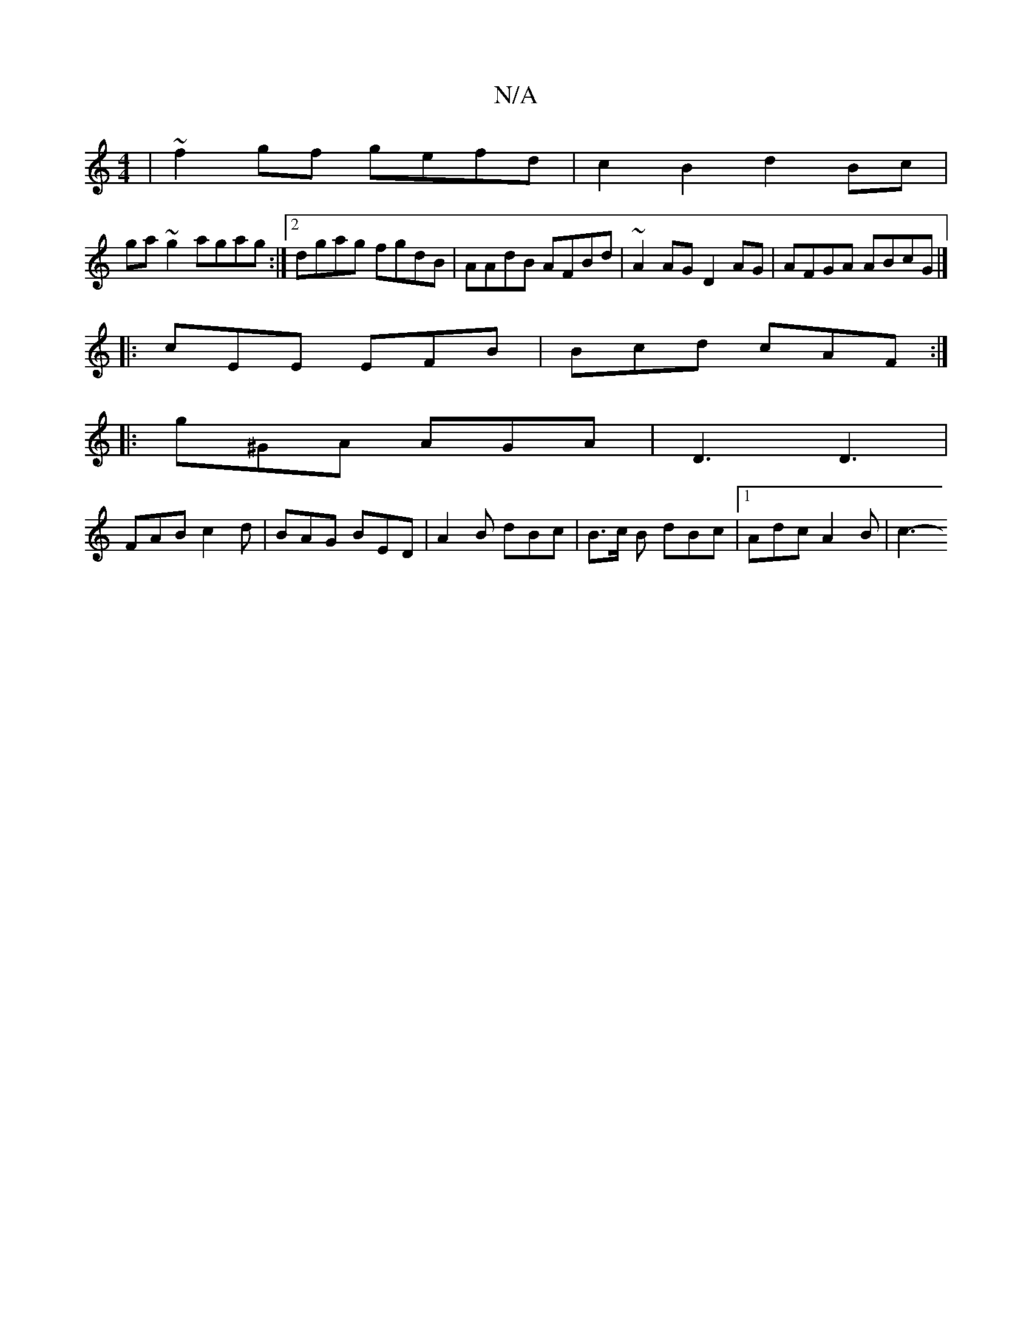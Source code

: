 X:1
T:N/A
M:4/4
R:N/A
K:Cmajor
| ~f2 gf gefd | c2 B2 d2 Bc |
ga~g2 agag :|2 dgag fgdB | AAdB AFBd | ~A2AG D2AG | AFGA ABcG |] 
|:cEE EFB | Bcd cAF :|
|: g^GA AGA | D3 D3 |
FAB c2d | BAG BED | A2 B dBc | B>c B dBc |1 Adc A2 B | c3- 
